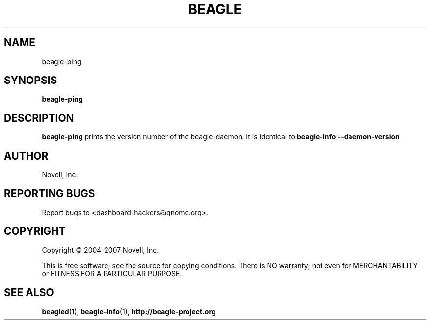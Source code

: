 .\" beagle-ping(1) manpage
.\"
.TH BEAGLE "1" "Mar 2007" "beagle-ping" ""
.SH NAME
beagle-ping
.SH SYNOPSIS
.B beagle-ping
.SH DESCRIPTION
.PP
.BR beagle-ping 
prints the version number of the beagle-daemon. It is identical to 
.BR beagle-info 
.BR --daemon-version
.PP
.SH AUTHOR
Novell, Inc.
.SH "REPORTING BUGS"
Report bugs to <dashboard-hackers@gnome.org>.
.SH COPYRIGHT
Copyright \(co 2004-2007 Novell, Inc.
.sp
This is free software; see the source for copying conditions.  There is NO
warranty; not even for MERCHANTABILITY or FITNESS FOR A PARTICULAR PURPOSE.
.SH "SEE ALSO"
.BR beagled (1),
.BR beagle-info (1),
.BR http://beagle-project.org

